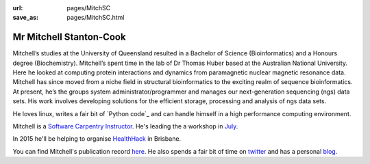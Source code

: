 :url: pages/MitchSC                                                  
:save_as: pages/MitchSC.html

Mr Mitchell Stanton-Cook
========================

Mitchell’s studies at the University of Queensland resulted in a Bachelor of
Science (Bioinformatics) and a Honours degree (Biochemistry). Mitchell’s spent
time in the lab of Dr Thomas Huber based at the Australian National
University. Here he looked at computing protein interactions and dynamics
from paramagnetic nuclear magnetic resonance data. Mitchell has since moved 
from a niche field in structural bioinformatics to the exciting realm of 
sequence bioinformatics. At present, he’s the groups system 
administrator/programmer and manages our next-generation sequencing (ngs) 
data sets. His work involves developing solutions for the efficient storage, 
processing and analysis of ngs data sets.

He loves linux, writes a fair bit of `Python code`_ and can handle himself in
a high performance computing environment.

Mitchell is a `Software Carpentry Instructor`_. He's leading the a workshop 
in July_.

In 2015 he'll be helping to organise HealthHack_ in Brisbane.

You can find Mitchell's publication record here_. He also spends a fair bit 
of time on twitter_ and has a personal blog_.

.. _`Python code`_: https://github.com/mscook
.. _`Software Carpentry Instructor`: http://http://software-carpentry.org
.. _July: http://bio-swc-bne.github.io/2015-07-02-UQ/
.. _HealthHack: http://www.healthhack.com.au
.. _here: https://scholar.google.com.au/citations?user=MGafrX4AAAAJ&hl=en
.. _twitter: https://twitter.com/mscook
.. _blog: http://molecularfunk.org

